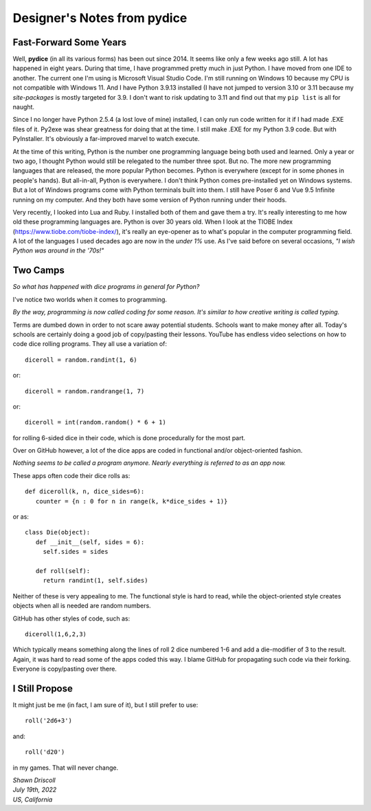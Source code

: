 **Designer's Notes from pydice**
================================

Fast-Forward Some Years
-----------------------
Well, **pydice** (in all its various forms) has been out since 2014. It seems like only a few weeks ago still. A lot has happened in eight years. During that time, I have programmed pretty much in just Python. I have moved from one IDE to another. The current one I'm using is Microsoft Visual Studio Code. I'm still running on Windows 10 because my CPU is not compatible with Windows 11. And I have Python 3.9.13 installed (I have not jumped to version 3.10 or 3.11 because my *site-packages* is mostly targeted for 3.9. I don't want to risk updating to 3.11 and find out that my ``pip list`` is all for naught.

Since I no longer have Python 2.5.4 (a lost love of mine) installed, I can only run code written for it if I had made .EXE files of it. Py2exe was shear greatness for doing that at the time. I still make .EXE for my Python 3.9 code. But with PyInstaller. It's obviously a far-improved marvel to watch execute.

At the time of this writing, Python is the number one programming language being both used and learned. Only a year or two ago, I thought Python would still be relegated to the number three spot. But no. The more new programming languages that are released, the more popular Python becomes. Python is everywhere (except for in some phones in people's hands). But all-in-all, Python is everywhere. I don't think Python comes pre-installed yet on Windows systems. But a lot of Windows programs come with Python terminals built into them. I still have Poser 6 and Vue 9.5 Infinite running on my computer. And they both have some version of Python running under their hoods.

Very recently, I looked into Lua and Ruby. I installed both of them and gave them a try. It's really interesting to me how old these programming languages are. Python is over 30 years old. When I look at the TIOBE Index (https://www.tiobe.com/tiobe-index/), it's really an eye-opener as to what's popular in the computer programming field. A lot of the languages I used decades ago are now in the *under 1%* use. As I've said before on several occasions, *"I wish Python was around in the '70s!"*

Two Camps
---------
*So what has happened with dice programs in general for Python?*

I've notice two worlds when it comes to programming.

*By the way, programming is now called coding for some reason. It's similar to how creative writing is called typing.*

Terms are dumbed down in order to not scare away potential students. Schools want to make money after all. Today's schools are certainly doing a good job of copy/pasting their lessons. YouTube has endless video selections on how to code dice rolling programs. They all use a variation of: ::

   diceroll = random.randint(1, 6)

or: ::

   diceroll = random.randrange(1, 7)

or: ::

   diceroll = int(random.random() * 6 + 1)

for rolling 6-sided dice in their code, which is done procedurally for the most part.

Over on GitHub however, a lot of the dice apps are coded in functional and/or object-oriented fashion.

*Nothing seems to be called a program anymore. Nearly everything is referred to as an app now.*

These apps often code their dice rolls as: ::

   def diceroll(k, n, dice_sides=6):
      counter = {n : 0 for n in range(k, k*dice_sides + 1)}

or as: ::

   class Die(object):
      def __init__(self, sides = 6):
        self.sides = sides
      
      def roll(self):
        return randint(1, self.sides)

Neither of these is very appealing to me. The functional style is hard to read, while the object-oriented style creates objects when all is needed are random numbers.

GitHub has other styles of code, such as: ::

   diceroll(1,6,2,3)

Which typically means something along the lines of roll 2 dice numbered 1-6 and add a die-modifier of 3 to the result. Again, it was hard to read some of the apps coded this way. I blame GitHub for propagating such code via their forking. Everyone is copy/pasting over there.

I Still Propose
---------------
It might just be me (in fact, I am sure of it), but I still prefer to use: ::

   roll('2d6+3')

and: ::

   roll('d20')

in my games. That will never change.

| *Shawn Driscoll*
| *July 19th, 2022*
| *US, California*